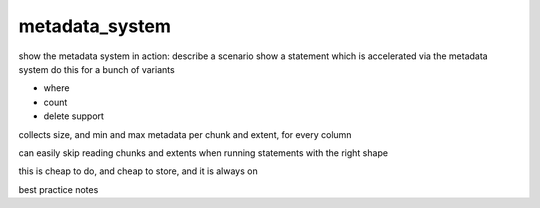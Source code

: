 .. _metadata_system:

***********************
metadata_system
***********************

show the metadata system in action:
describe a scenario
show a statement which is accelerated via the metadata system
do this for a bunch of variants

* where
* count
* delete support
  

collects size, and min and max metadata per chunk and extent, for
every column

can easily skip reading chunks and extents when running statements
with the right shape

this is cheap to do, and cheap to store, and it is always on

best practice notes

